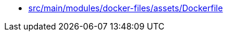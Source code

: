 * xref:AUTO-GENERATED:src/main/modules/docker-files/assets/Dockerfile.adoc[src/main/modules/docker-files/assets/Dockerfile]
